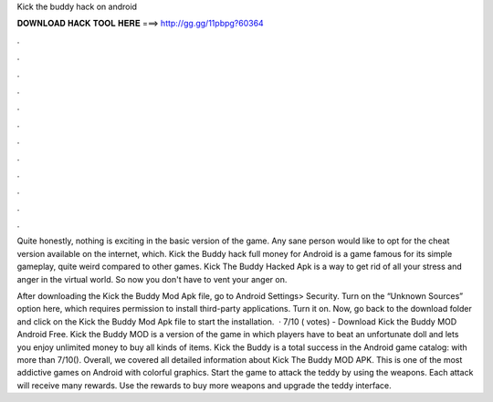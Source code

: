 Kick the buddy hack on android



𝐃𝐎𝐖𝐍𝐋𝐎𝐀𝐃 𝐇𝐀𝐂𝐊 𝐓𝐎𝐎𝐋 𝐇𝐄𝐑𝐄 ===> http://gg.gg/11pbpg?60364



.



.



.



.



.



.



.



.



.



.



.



.

Quite honestly, nothing is exciting in the basic version of the game. Any sane person would like to opt for the cheat version available on the internet, which. Kick the Buddy hack full money for Android  is a game famous for its simple gameplay, quite weird compared to other games. Kick The Buddy Hacked Apk is a way to get rid of all your stress and anger in the virtual world. So now you don't have to vent your anger on.

After downloading the Kick the Buddy Mod Apk file, go to Android Settings> Security. Turn on the “Unknown Sources” option here, which requires permission to install third-party applications. Turn it on. Now, go back to the download folder and click on the Kick the Buddy Mod Apk file to start the installation.  · 7/10 ( votes) - Download Kick the Buddy MOD Android Free. Kick the Buddy MOD is a version of the game in which players have to beat an unfortunate doll and lets you enjoy unlimited money to buy all kinds of items. Kick the Buddy is a total success in the Android game catalog: with more than 7/10(). Overall, we covered all detailed information about Kick The Buddy MOD APK. This is one of the most addictive games on Android with colorful graphics. Start the game to attack the teddy by using the weapons. Each attack will receive many rewards. Use the rewards to buy more weapons and upgrade the teddy interface.

